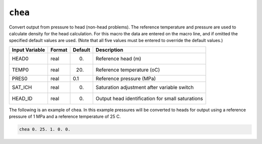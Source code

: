 ========
``chea``
========

Convert output from pressure to head (non-head problems). The reference temperature and pressure are used to calculate density for the head calculation. For this macro the data are entered on the macro line, and if omitted the specified default values are used. (Note that all five values must be entered to override the default values.)

+----------------+--------+---------+--------------------------------------------------+
| Input Variable | Format | Default | Description                                      |
+================+========+=========+==================================================+
| HEAD0          | real   | 0.      | Reference head (m)                               |
+----------------+--------+---------+--------------------------------------------------+
| TEMP0          | real   | 20.     | Reference temperature (oC)                       |
+----------------+--------+---------+--------------------------------------------------+
| PRES0          | real   | 0.1     | Reference pressure (MPa)                         |
+----------------+--------+---------+--------------------------------------------------+
| SAT_ICH        | real   | 0.      | Saturation adjustment after variable switch      |
+----------------+--------+---------+--------------------------------------------------+
| HEAD_ID        | real   | 0.      | Output head identification for small saturations |
+----------------+--------+---------+--------------------------------------------------+

The following is an example of chea. In this example pressures will be converted to heads for output using a reference pressure of 1 MPa and a reference temperature of 25 C.

.. code::
  
  chea 0. 25. 1. 0. 0.